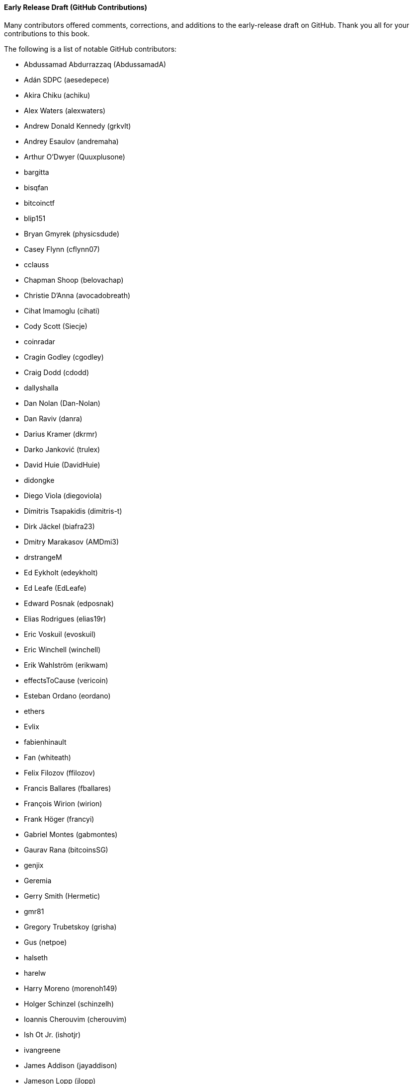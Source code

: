 [[github_contrib]]
==== Early Release Draft (GitHub Contributions)

Many contributors offered comments, corrections, and additions to the early-release draft on GitHub. Thank you all for your contributions to this book.

The following is a list of notable GitHub contributors:

* Abdussamad Abdurrazzaq (AbdussamadA)
* Adán SDPC (aesedepece)
* Akira Chiku (achiku)
* Alex Waters (alexwaters)
* Andrew Donald Kennedy (grkvlt)
* Andrey Esaulov (andremaha)
* Arthur O'Dwyer (Quuxplusone)
* bargitta
* bisqfan
* bitcoinctf
* blip151
* Bryan Gmyrek (physicsdude)
* Casey Flynn (cflynn07)
* cclauss
* Chapman Shoop (belovachap)
* Christie D'Anna (avocadobreath)
* Cihat Imamoglu (cihati)
* Cody Scott (Siecje)
* coinradar
* Cragin Godley (cgodley)
* Craig Dodd (cdodd)
* dallyshalla
* Dan Nolan (Dan-Nolan)
* Dan Raviv (danra)
* Darius Kramer (dkrmr)
* Darko Janković (trulex)
* David Huie (DavidHuie)
* didongke
* Diego Viola (diegoviola)
* Dimitris Tsapakidis (dimitris-t)
* Dirk Jäckel (biafra23)
* Dmitry Marakasov (AMDmi3)
* drstrangeM
* Ed Eykholt (edeykholt)
* Ed Leafe (EdLeafe)
* Edward Posnak (edposnak)
* Elias Rodrigues (elias19r)
* Eric Voskuil (evoskuil)
* Eric Winchell (winchell)
* Erik Wahlström (erikwam)
* effectsToCause (vericoin)
* Esteban Ordano (eordano)
* ethers
* Evlix
* fabienhinault
* Fan (whiteath)
* Felix Filozov (ffilozov)
* Francis Ballares (fballares)
* François Wirion (wirion)
* Frank Höger (francyi)
* Gabriel Montes (gabmontes)
* Gaurav Rana (bitcoinsSG)
* genjix
* Geremia
* Gerry Smith (Hermetic)
* gmr81
* Gregory Trubetskoy (grisha)
* Gus (netpoe)
* halseth
* harelw
* Harry Moreno (morenoh149)
* Holger Schinzel (schinzelh)
* Ioannis Cherouvim (cherouvim)
* Ish Ot Jr. (ishotjr)
* ivangreene
* James Addison (jayaddison)
* Jameson Lopp (jlopp)
* Jason Bisterfeldt (jbisterfeldt)
* Javier Rojas (fjrojasgarcia)
* Jordan Baczuk (JBaczuk)
* Jeremy Bokobza (bokobza)
* JerJohn15
* jerzybrzoska
* Jimmy DeSilva (jimmydesilva)
* Jo Wo (jowo-io)
* Joe Bauers (joebauers)
* joflynn
* Johnson Lau (jl2012)
* Jonathan Cross (jonathancross)
* Jorgeminator
* jwbats
* Kai Bakker (kaibakker)
* kollokollo
* lightningnetworkstores
* lilianrambu
* Liu Yue (lyhistory)
* Lucas Betschart (lclc)
* Magomed Aliev (30mb1)
* Mai-Hsuan Chia (mhchia)
* Marco Falke (MarcoFalke)
* María Martín (mmartinbar)
* Mark Pors (pors)
* Martin Harrigan (harrigan)
* Martin Vseticka (MartyIX)
* Marzig (marzig76)
* Matt McGivney (mattmcgiv)
* Matthijs Roelink (Matthiti)
* Maximilian Reichel (phramz)
* Michalis Kargakis (kargakis)
* Michael C. Ippolito (michaelcippolito)
* Michael Galero (mikong)
* Michael Newman (michaelbnewman)
* Mihail Russu (MihailRussu)
* Minh T. Nguyen (enderminh)
* montvid
* Morfies (morfies)
* Nagaraj Hubli (nagarajhubli)
* Nekomata (nekomata-3)
* nekonenene
* Nhan Vu (jobnomade)
* Nicholas Chen (nickycutesc)
* Ning Shang (syncom)
* Oge Nnadi (ogennadi)
* Omar Boukli-Hacene (oboukli)
* Parzival (Parz-val)
* Philipp Gille (philippgille)
* ratijas
* rating89us
* Reproducibility Matters (TheCharlatan)
* Reuben Thomas (rrthomas)
* Robert Furse (Rfurse)
* Roberto Mannai (robermann)
* Richard Kiss (richardkiss)
* rszheng
* Ruben Alexander (hizzvizz)
* Sam Ritchie (sritchie)
* Sandro Conforto (sandroconforto)
* Sanjay Sanathanan (sanjays95)
* Sebastian Falbesoner (theStack)
* Sergej Kotliar (ziggamon)
* Seiichi Uchida (topecongiro)
* shaysw
* Simon de la Rouviere (simondlr)
* Stacie (staciewaleyko)
* Stephan Oeste (Emzy)
* Stéphane Roche (Janaka-Steph)
* takaya-imai
* Thiago Arrais (thiagoarrais)
* Thomas Kerin (afk11)
* Tochi Obudulu (tochicool)
* venzen
* Vlad Stan (motorina0)
* Vijay Chavda (VijayChavda)
* Vincent Déniel (vincentdnl)
* weinim
* wenzhenxiang
* Will Binns (wbnns)
* wintercooled
* wjx
* Wojciech Langiewicz (wlk)
* Yancy Ribbens (yancyribbens)
* yjjnls
* Yoshimasa Tanabe (emag)
* yuntai
* yurigeorgiev4
* Zheng Jia (zhengjia)((("", startref="acknowledge0")))
